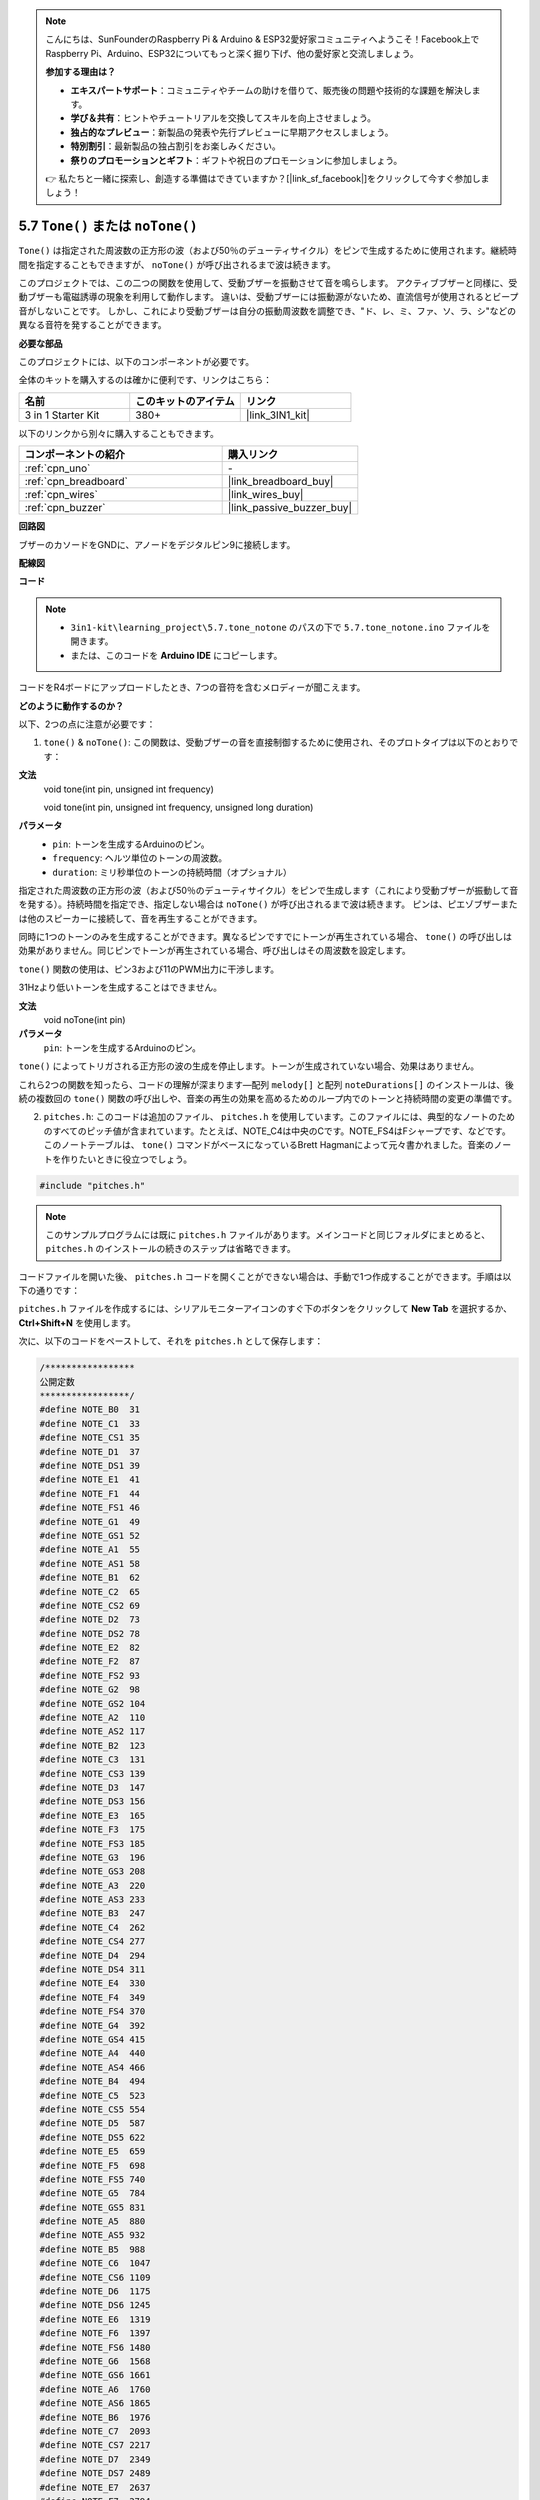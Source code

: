 .. note::

    こんにちは、SunFounderのRaspberry Pi & Arduino & ESP32愛好家コミュニティへようこそ！Facebook上でRaspberry Pi、Arduino、ESP32についてもっと深く掘り下げ、他の愛好家と交流しましょう。

    **参加する理由は？**

    - **エキスパートサポート**：コミュニティやチームの助けを借りて、販売後の問題や技術的な課題を解決します。
    - **学び＆共有**：ヒントやチュートリアルを交換してスキルを向上させましょう。
    - **独占的なプレビュー**：新製品の発表や先行プレビューに早期アクセスしましょう。
    - **特別割引**：最新製品の独占割引をお楽しみください。
    - **祭りのプロモーションとギフト**：ギフトや祝日のプロモーションに参加しましょう。

    👉 私たちと一緒に探索し、創造する準備はできていますか？[|link_sf_facebook|]をクリックして今すぐ参加しましょう！

.. _ar_passive_buzzer:

5.7 ``Tone()`` または ``noTone()``
====================================

``Tone()`` は指定された周波数の正方形の波（および50％のデューティサイクル）をピンで生成するために使用されます。継続時間を指定することもできますが、 ``noTone()`` が呼び出されるまで波は続きます。

このプロジェクトでは、この二つの関数を使用して、受動ブザーを振動させて音を鳴らします。
アクティブブザーと同様に、受動ブザーも電磁誘導の現象を利用して動作します。
違いは、受動ブザーには振動源がないため、直流信号が使用されるとビープ音がしないことです。
しかし、これにより受動ブザーは自分の振動周波数を調整でき、"ド、レ、ミ、ファ、ソ、ラ、シ"などの異なる音符を発することができます。

**必要な部品**

このプロジェクトには、以下のコンポーネントが必要です。

全体のキットを購入するのは確かに便利です、リンクはこちら：

.. list-table::
    :widths: 20 20 20
    :header-rows: 1

    *   - 名前	
        - このキットのアイテム
        - リンク
    *   - 3 in 1 Starter Kit
        - 380+
        - |link_3IN1_kit|

以下のリンクから別々に購入することもできます。

.. list-table::
    :widths: 30 20
    :header-rows: 1

    *   - コンポーネントの紹介
        - 購入リンク

    *   - :ref:`cpn_uno`
        - \-
    *   - :ref:`cpn_breadboard`
        - |link_breadboard_buy|
    *   - :ref:`cpn_wires`
        - |link_wires_buy|
    *   - :ref:`cpn_buzzer`
        - |link_passive_buzzer_buy|

**回路図**

.. image:: img/circuit_6.1_passive.png

ブザーのカソードをGNDに、アノードをデジタルピン9に接続します。

**配線図**

.. image:: img/5.7_tone_bb.png
    :width: 600
    :align: center

**コード**

.. note::

    * ``3in1-kit\learning_project\5.7.tone_notone`` のパスの下で ``5.7.tone_notone.ino`` ファイルを開きます。
    * または、このコードを **Arduino IDE** にコピーします。
    

.. raw:: html

    <iframe src=https://create.arduino.cc/editor/sunfounder01/9212e985-1f31-4bd9-bee6-f29357035aae/preview?embed style="height:510px;width:100%;margin:10px 0" frameborder=0></iframe>
    
コードをR4ボードにアップロードしたとき、7つの音符を含むメロディーが聞こえます。


**どのように動作するのか？**

以下、2つの点に注意が必要です：

1. ``tone()`` & ``noTone()``: この関数は、受動ブザーの音を直接制御するために使用され、そのプロトタイプは以下のとおりです：


**文法**
    void tone(int pin, unsigned int frequency)

    void tone(int pin, unsigned int frequency, unsigned long duration)

**パラメータ**
    * ``pin``: トーンを生成するArduinoのピン。
    * ``frequency``: ヘルツ単位のトーンの周波数。
    * ``duration``: ミリ秒単位のトーンの持続時間（オプショナル）


指定された周波数の正方形の波（および50％のデューティサイクル）をピンで生成します（これにより受動ブザーが振動して音を発する）。持続時間を指定でき、指定しない場合は ``noTone()`` が呼び出されるまで波は続きます。 
ピンは、ピエゾブザーまたは他のスピーカーに接続して、音を再生することができます。

同時に1つのトーンのみを生成することができます。異なるピンですでにトーンが再生されている場合、 ``tone()`` の呼び出しは効果がありません。同じピンでトーンが再生されている場合、呼び出しはその周波数を設定します。

``tone()`` 関数の使用は、ピン3および11のPWM出力に干渉します。

31Hzより低いトーンを生成することはできません。


**文法**
    void noTone(int pin)

**パラメータ**
    ``pin``: トーンを生成するArduinoのピン。

``tone()`` によってトリガされる正方形の波の生成を停止します。トーンが生成されていない場合、効果はありません。

これら2つの関数を知ったら、コードの理解が深まります―配列 ``melody[]`` と配列 ``noteDurations[]`` のインストールは、後続の複数回の ``tone()`` 関数の呼び出しや、音楽の再生の効果を高めるためのループ内でのトーンと持続時間の変更の準備です。

2. ``pitches.h``: このコードは追加のファイル、 ``pitches.h`` を使用しています。このファイルには、典型的なノートのためのすべてのピッチ値が含まれています。たとえば、NOTE_C4は中央のCです。NOTE_FS4はFシャープです、などです。このノートテーブルは、 ``tone()`` コマンドがベースになっているBrett Hagmanによって元々書かれました。音楽のノートを作りたいときに役立つでしょう。

.. code-block:: arduino

    #include "pitches.h"

.. note::
    このサンプルプログラムには既に ``pitches.h`` ファイルがあります。メインコードと同じフォルダにまとめると、 ``pitches.h`` のインストールの続きのステップは省略できます。

.. image:: img/image123.png

コードファイルを開いた後、 ``pitches.h`` コードを開くことができない場合は、手動で1つ作成することができます。手順は以下の通りです：

``pitches.h`` ファイルを作成するには、シリアルモニターアイコンのすぐ下のボタンをクリックして **New Tab** を選択するか、 **Ctrl+Shift+N** を使用します。

.. image:: img/image124.png

次に、以下のコードをペーストして、それを ``pitches.h`` として保存します：

.. code-block:: arduino

    /*****************
    公開定数
    *****************/
    #define NOTE_B0  31
    #define NOTE_C1  33
    #define NOTE_CS1 35
    #define NOTE_D1  37
    #define NOTE_DS1 39
    #define NOTE_E1  41
    #define NOTE_F1  44
    #define NOTE_FS1 46
    #define NOTE_G1  49
    #define NOTE_GS1 52
    #define NOTE_A1  55
    #define NOTE_AS1 58
    #define NOTE_B1  62
    #define NOTE_C2  65
    #define NOTE_CS2 69
    #define NOTE_D2  73
    #define NOTE_DS2 78
    #define NOTE_E2  82
    #define NOTE_F2  87
    #define NOTE_FS2 93
    #define NOTE_G2  98
    #define NOTE_GS2 104
    #define NOTE_A2  110
    #define NOTE_AS2 117
    #define NOTE_B2  123
    #define NOTE_C3  131
    #define NOTE_CS3 139
    #define NOTE_D3  147
    #define NOTE_DS3 156
    #define NOTE_E3  165
    #define NOTE_F3  175
    #define NOTE_FS3 185
    #define NOTE_G3  196
    #define NOTE_GS3 208
    #define NOTE_A3  220
    #define NOTE_AS3 233
    #define NOTE_B3  247
    #define NOTE_C4  262
    #define NOTE_CS4 277
    #define NOTE_D4  294
    #define NOTE_DS4 311
    #define NOTE_E4  330
    #define NOTE_F4  349
    #define NOTE_FS4 370
    #define NOTE_G4  392
    #define NOTE_GS4 415
    #define NOTE_A4  440
    #define NOTE_AS4 466
    #define NOTE_B4  494
    #define NOTE_C5  523
    #define NOTE_CS5 554
    #define NOTE_D5  587
    #define NOTE_DS5 622
    #define NOTE_E5  659
    #define NOTE_F5  698
    #define NOTE_FS5 740
    #define NOTE_G5  784
    #define NOTE_GS5 831
    #define NOTE_A5  880
    #define NOTE_AS5 932
    #define NOTE_B5  988
    #define NOTE_C6  1047
    #define NOTE_CS6 1109
    #define NOTE_D6  1175
    #define NOTE_DS6 1245
    #define NOTE_E6  1319
    #define NOTE_F6  1397
    #define NOTE_FS6 1480
    #define NOTE_G6  1568
    #define NOTE_GS6 1661
    #define NOTE_A6  1760
    #define NOTE_AS6 1865
    #define NOTE_B6  1976
    #define NOTE_C7  2093
    #define NOTE_CS7 2217
    #define NOTE_D7  2349
    #define NOTE_DS7 2489
    #define NOTE_E7  2637
    #define NOTE_F7  2794
    #define NOTE_FS7 2960
    #define NOTE_G7  3136
    #define NOTE_GS7 3322
    #define NOTE_A7  3520
    #define NOTE_AS7 3729
    #define NOTE_B7  3951
    #define NOTE_C8  4186
    #define NOTE_CS8 4435
    #define NOTE_D8  4699
    #define NOTE_DS8 49
